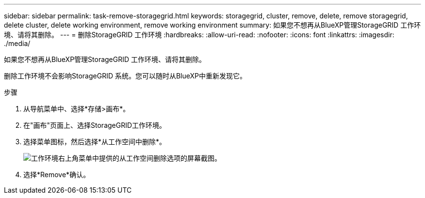---
sidebar: sidebar 
permalink: task-remove-storagegrid.html 
keywords: storagegrid, cluster, remove, delete, remove storagegrid, delete cluster, delete working environment, remove working environment 
summary: 如果您不想再从BlueXP管理StorageGRID 工作环境、请将其删除。 
---
= 删除StorageGRID 工作环境
:hardbreaks:
:allow-uri-read: 
:nofooter: 
:icons: font
:linkattrs: 
:imagesdir: ./media/


[role="lead"]
如果您不想再从BlueXP管理StorageGRID 工作环境、请将其删除。

删除工作环境不会影响StorageGRID 系统。您可以随时从BlueXP中重新发现它。

.步骤
. 从导航菜单中、选择*存储>画布*。
. 在"画布"页面上、选择StorageGRID工作环境。
. 选择菜单图标，然后选择*从工作空间中删除*。
+
image:screenshot-remove.png["工作环境右上角菜单中提供的从工作空间删除选项的屏幕截图。"]

. 选择*Remove*确认。

